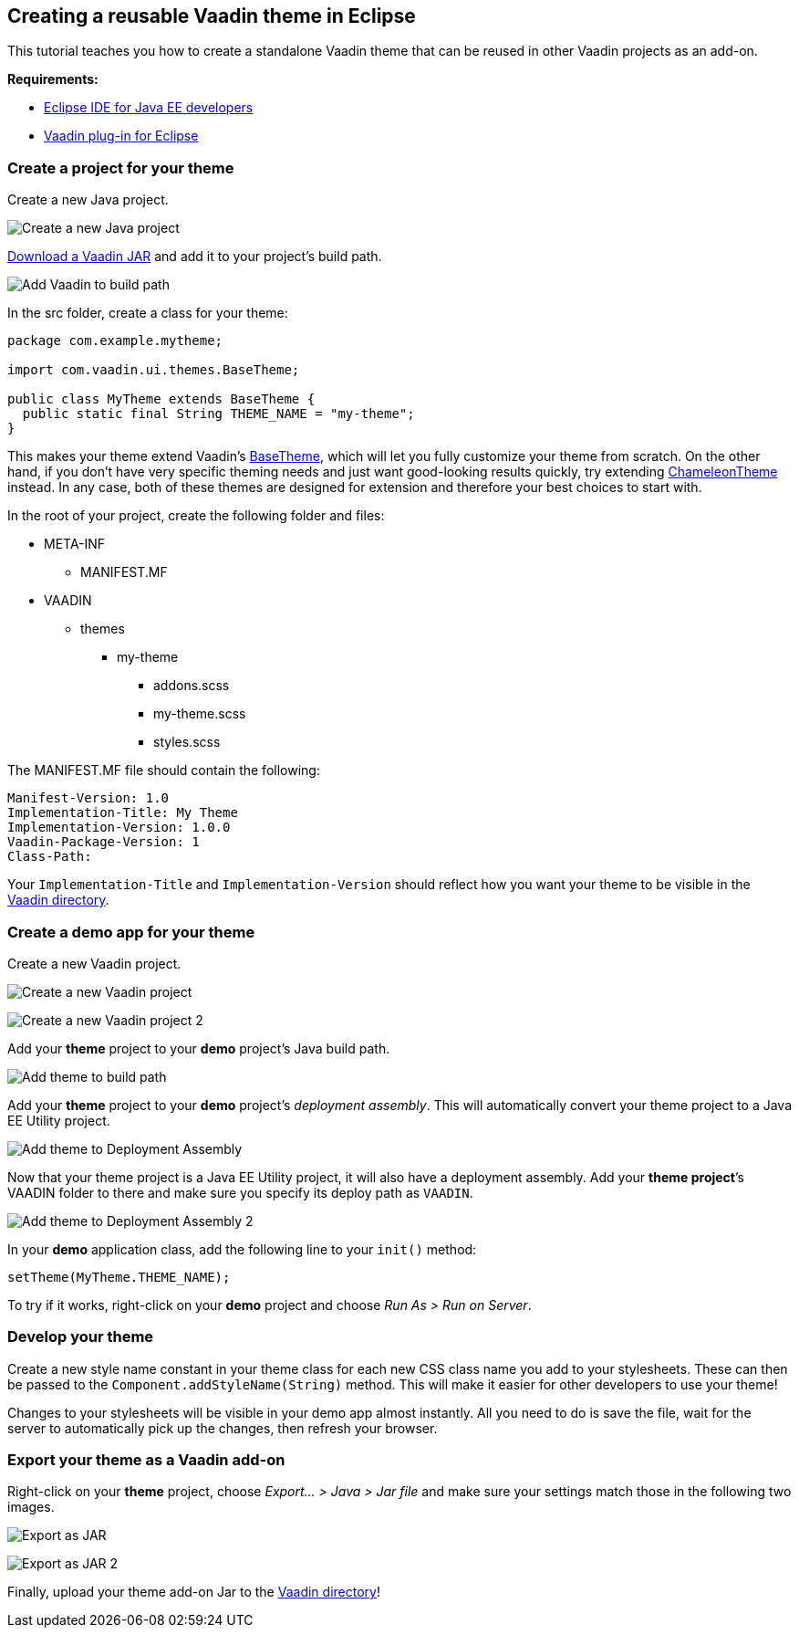 [[creating-a-reusable-vaadin-theme-in-eclipse]]
Creating a reusable Vaadin theme in Eclipse
-------------------------------------------

This tutorial teaches you how to create a standalone Vaadin theme that
can be reused in other Vaadin projects as an add-on.

*Requirements:*

* https://www.eclipse.org/downloads/[Eclipse IDE for Java EE developers]
* https://vaadin.com/eclipse/[Vaadin plug-in for Eclipse]

[Error: Macro 'TableOfContents' doesn't exist]

[[create-a-project-for-your-theme]]
Create a project for your theme
~~~~~~~~~~~~~~~~~~~~~~~~~~~~~~~

Create a new Java project.

image:img/New%20Java%20Project.png[Create a new Java project]

https://vaadin.com/download[Download a Vaadin JAR] and add it to your
project’s build path.

image:img/Vaadin%20to%20build%20path.png[Add Vaadin to build path]

In the src folder, create a class for your theme:

[source,java]
....
package com.example.mytheme;

import com.vaadin.ui.themes.BaseTheme;

public class MyTheme extends BaseTheme {
  public static final String THEME_NAME = "my-theme";
}
....

This makes your theme extend Vaadin’s
https://vaadin.com/api/com/vaadin/ui/themes/BaseTheme.html[BaseTheme],
which will let you fully customize your theme from scratch. On the other
hand, if you don't have very specific theming needs and just want
good-looking results quickly, try extending
https://vaadin.com/api/com/vaadin/ui/themes/ChameleonTheme.html[ChameleonTheme]
instead. In any case, both of these themes are designed for extension
and therefore your best choices to start with.

In the root of your project, create the following folder and files:

* META-INF
** MANIFEST.MF
* VAADIN
** themes
*** my-theme
**** addons.scss
**** my-theme.scss
**** styles.scss

The MANIFEST.MF file should contain the following:

....
Manifest-Version: 1.0
Implementation-Title: My Theme
Implementation-Version: 1.0.0
Vaadin-Package-Version: 1
Class-Path:
....

Your `Implementation-Title` and `Implementation-Version` should reflect
how you want your theme to be visible in the
https://vaadin.com/directory[Vaadin directory].

[[create-a-demo-app-for-your-theme]]
Create a demo app for your theme
~~~~~~~~~~~~~~~~~~~~~~~~~~~~~~~~

Create a new Vaadin project.

image:img/New%20Vaadin%20project%20(1).png[Create a new Vaadin project]

image:img/New%20Vaadin%20project%20(2).png[Create a new Vaadin project 2]

Add your *theme* project to your *demo* project’s Java build path.

image:img/Theme%20to%20build%20path.png[Add theme to build path]

Add your *theme* project to your *demo* project’s _deployment assembly_.
This will automatically convert your theme project to a Java EE Utility
project.

image:img/Theme%20to%20deployment%20assembly.png[Add theme to Deployment Assembly]

Now that your theme project is a Java EE Utility project, it will also
have a deployment assembly. Add your *theme project*’s VAADIN folder to
there and make sure you specify its deploy path as `VAADIN`.

image:img/VAADIN%20to%20deployment%20assembly.png[Add theme to Deployment Assembly 2]

In your *demo* application class, add the following line to your
`init()` method:

[source,java]
....
setTheme(MyTheme.THEME_NAME);
....

To try if it works, right-click on your *demo* project and choose _Run
As > Run on Server_.

[[develop-your-theme]]
Develop your theme
~~~~~~~~~~~~~~~~~~

Create a new style name constant in your theme class for each new CSS
class name you add to your stylesheets. These can then be passed to the
`Component.addStyleName(String)` method. This will make it easier for
other developers to use your theme!

Changes to your stylesheets will be visible in your demo app almost
instantly. All you need to do is save the file, wait for the server to
automatically pick up the changes, then refresh your browser.

[[export-your-theme-as-a-vaadin-add-on]]
Export your theme as a Vaadin add-on
~~~~~~~~~~~~~~~~~~~~~~~~~~~~~~~~~~~~

Right-click on your *theme* project, choose _Export… > Java > Jar file_
and make sure your settings match those in the following two images.

image:img/JAR%20Export%20(1).png[Export as JAR]

image:img/JAR%20Export%20(2).png[Export as JAR 2]

Finally, upload your theme add-on Jar to the
https://vaadin.com/directory[Vaadin directory]!
